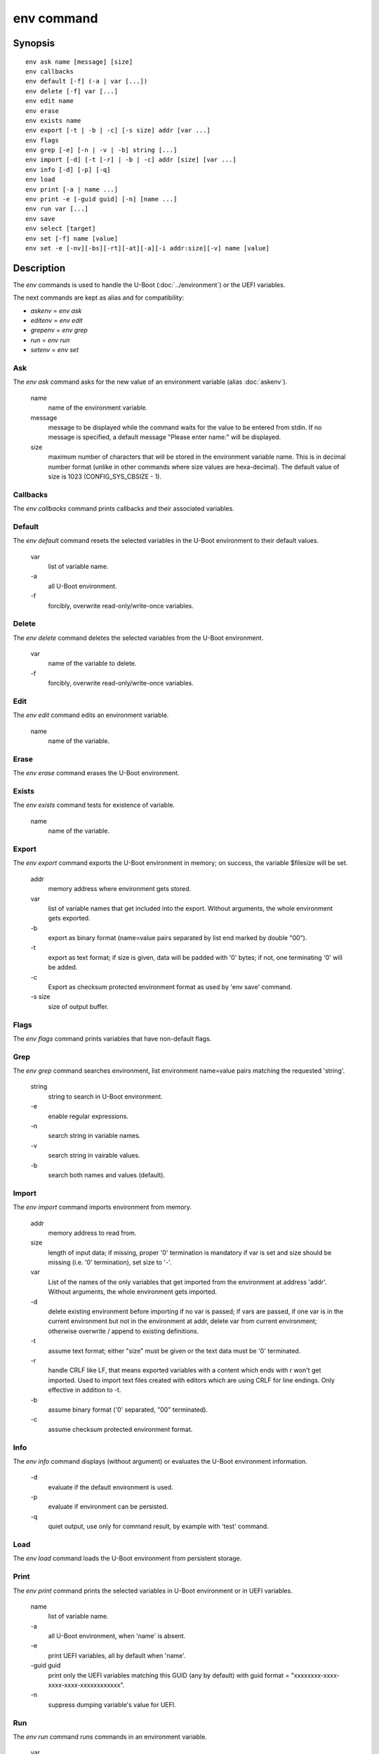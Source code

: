.. SPDX-License-Identifier: GPL-2.0-or-later:

.. index::
   single: env (command)

env command
===========

Synopsis
--------

::

	env ask name [message] [size]
	env callbacks
	env default [-f] (-a | var [...])
	env delete [-f] var [...]
	env edit name
	env erase
	env exists name
	env export [-t | -b | -c] [-s size] addr [var ...]
	env flags
	env grep [-e] [-n | -v | -b] string [...]
	env import [-d] [-t [-r] | -b | -c] addr [size] [var ...]
	env info [-d] [-p] [-q]
	env load
	env print [-a | name ...]
	env print -e [-guid guid] [-n] [name ...]
	env run var [...]
	env save
	env select [target]
	env set [-f] name [value]
	env set -e [-nv][-bs][-rt][-at][-a][-i addr:size][-v] name [value]

Description
-----------

The *env* commands is used to handle the U-Boot (:doc:`../environment`) or
the UEFI variables.

The next commands are kept as alias and for compatibility:

+ *askenv* = *env ask*
+ *editenv* = *env edit*
+ *grepenv* = *env grep*
+ *run* = *env run*
+ *setenv* = *env set*

Ask
~~~

The *env ask* command asks for the new value of an environment variable
(alias :doc:`askenv`).

    name
        name of the environment variable.

    message
        message to be displayed while the command waits for the value to be
        entered from stdin. If no message is specified, a default message
        "Please enter name:" will be displayed.

    size
        maximum number of characters that will be stored in the environment
        variable name. This is in decimal number format (unlike in
        other commands where size values are hexa-decimal). The default
        value of size is 1023 (CONFIG_SYS_CBSIZE - 1).

Callbacks
~~~~~~~~~

The *env callbacks* command prints callbacks and their associated variables.

Default
~~~~~~~

The *env default* command resets the selected variables in the U-Boot
environment to their default values.

    var
        list of variable name.
    \-a
        all U-Boot environment.
    \-f
        forcibly, overwrite read-only/write-once variables.

Delete
~~~~~~

The *env delete* command deletes the selected variables from the U-Boot
environment.

    var
        name of the variable to delete.
    \-f
        forcibly, overwrite read-only/write-once variables.

Edit
~~~~

The *env edit* command edits an environment variable.

    name
        name of the variable.

Erase
~~~~~

The *env erase* command erases the U-Boot environment.

Exists
~~~~~~

The *env exists* command tests for existence of variable.

    name
        name of the variable.

Export
~~~~~~

The *env export* command exports the U-Boot environment in memory; on success,
the variable $filesize will be set.

    addr
        memory address where environment gets stored.
    var
        list of variable names that get included into the export.
        Without arguments, the whole environment gets exported.
    \-b
        export as binary format (name=value pairs separated by
        list end marked by double "\0\0").
    \-t
        export as text format; if size is given, data will be
        padded with '\0' bytes; if not, one terminating '\0'
        will be added.
    \-c
        Export as checksum protected environment format as used by
        'env save' command.
    \-s size
        size of output buffer.

Flags
~~~~~

The *env flags* command prints variables that have non-default flags.

Grep
~~~~

The *env grep* command searches environment, list environment name=value pairs
matching the requested 'string'.

    string
        string to search in U-Boot environment.
    \-e
        enable regular expressions.
    \-n
        search string in variable names.
    \-v
        search string in vairable values.
    \-b
        search both names and values (default).

Import
~~~~~~

The *env import* command imports environment from memory.

    addr
        memory address to read from.
    size
        length of input data; if missing, proper '\0' termination is mandatory
        if var is set and size should be missing (i.e. '\0' termination),
        set size to '-'.
    var
        List of the names of the only variables that get imported from
        the environment at address 'addr'. Without arguments, the whole
        environment gets imported.
    \-d
        delete existing environment before importing if no var is passed;
        if vars are passed, if one var is in the current environment but not
        in the environment at addr, delete var from current environment;
        otherwise overwrite / append to existing definitions.
    \-t
        assume text format; either "size" must be given or the text data must
        be '\0' terminated.
    \-r
        handle CRLF like LF, that means exported variables with a content which
        ends with \r won't get imported. Used to import text files created with
        editors which are using CRLF for line endings.
        Only effective in addition to -t.
    \-b
        assume binary format ('\0' separated, "\0\0" terminated).
    \-c
        assume checksum protected environment format.

Info
~~~~

The *env info* command displays (without argument) or evaluates the U-Boot
environment information.

    \-d
        evaluate if the default environment is used.
    \-p
        evaluate if environment can be persisted.
    \-q
        quiet output,  use only for command result, by example with
        'test' command.

Load
~~~~

The *env load* command loads the U-Boot environment from persistent storage.

Print
~~~~~

The *env print* command prints the selected variables in U-Boot environment or
in UEFI variables.

    name
        list of variable name.
    \-a
        all U-Boot environment, when 'name' is absent.
    \-e
        print UEFI variables, all by default when 'name'.
    \-guid guid
        print only the UEFI variables matching this GUID (any by default)
        with guid format = "xxxxxxxx-xxxx-xxxx-xxxx-xxxxxxxxxxxx".
    \-n
         suppress dumping variable's value for UEFI.

Run
~~~

The *env run* command runs commands in an environment variable.

    var
        name of the variable.

Save
~~~~

The *env save* command saves the U-Boot environment in persistent storage.

Select
~~~~~~

The *env select* command selects an U-Boot environment target, it is useful to
overid the default location when several U-Boot environment backend are
availables.

    target
        name of the U-Boot environment backend to select: EEPROM, EXT4, FAT,
        Flash, MMC, NAND, nowhere, NVRAM, OneNAND, Remote, SATA, SPIFlash, UBI.


Set
~~~

The *env set* command sets or delete (when 'value' or '-i' are absent)
U-Boot variable in environment or UEFI variables (when -e is specified).

    name
        variable name to modify.
    value
        when present, set the environment variable 'name' to 'value'
        when absent, delete the environment variable 'name'.
    \-f
        forcibly, overwrite read-only/write-once U-Boot variables.
    \-e
        update UEFI variables.
    \-nv
        set non-volatile attribute (UEFI).
    \-bs
        set boot-service attribute (UEFI).
    \-rt
        set runtime attribute (UEFI).
    \-at
        set time-based authentication attribute (UEFI).
    \-a
        append-write (UEFI).
    \-i addr:size
        use <addr,size> as variable's value (UEFI).
    \-v
        verbose message (UEFI).

Example
-------

Print the U-Boot environment variables::

    => env print -a
    => env print bootcmd stdout

Update environment variable in memory::

    => env set bootcmd "run distro_bootcmd"
    => env set stdout "serial,vidconsole"

Delete environment variable in memory::

    => env delete bootcmd
    => env set bootcmd

Reset environment variable to default value, in memory::

    => env default bootcmd
    => env default -a

Save current environment in persistent storage::

    => env save

Restore the default environment in persistent storage::

    => env erase

Create a text snapshot/backup of the current settings in RAM
(${filesize} can be use to save the snapshot in file)::

    => env export -t ${backup_addr}

Re-import this snapshot, deleting all other settings::

    => env import -d -t ${backup_addr}

Save environment if default enviromnent is used and persistent storage is
selected::

    => if env info -p -d -q; then env save; fi

Configuration
-------------

The env command is always available but some sub-commands depend on
configuration options:

ask
    CONFIG_CMD_ASKENV

callback
    CONFIG_CMD_ENV_CALLBACK

edit
    CONFIG_CMD_EDITENV

exists
    CONFIG_CMD_ENV_EXISTS

erase
    CONFIG_CMD_ERASEENV

export
    CONFIG_CMD_EXPORTENV

flags
    CONFIG_CMD_ENV_FLAGS

grep
    CONFIG_CMD_GREPENV, CONFIG_REGEX for '-e' option

import
    CONFIG_CMD_IMPORTENV

info
    CONFIG_CMD_NVEDIT_INFO

load
    CONFIG_CMD_NVEDIT_LOAD

run
    CONFIG_CMD_RUN

save
    CONFIG_CMD_SAVEENV

select
    CONFIG_CMD_NVEDIT_SELECT

set, print
    CONFIG_CMD_NVEDIT_EFI for '-e' option
